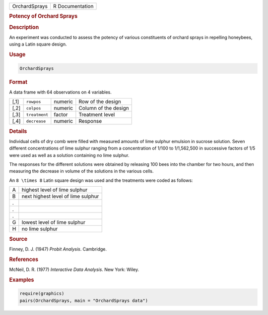 .. container::

   .. container::

      ============= ===============
      OrchardSprays R Documentation
      ============= ===============

      .. rubric:: Potency of Orchard Sprays
         :name: potency-of-orchard-sprays

      .. rubric:: Description
         :name: description

      An experiment was conducted to assess the potency of various
      constituents of orchard sprays in repelling honeybees, using a
      Latin square design.

      .. rubric:: Usage
         :name: usage

      .. code:: R

         OrchardSprays

      .. rubric:: Format
         :name: format

      A data frame with 64 observations on 4 variables.

      ==== ============= ======= ====================
      [,1] ``rowpos``    numeric Row of the design
      [,2] ``colpos``    numeric Column of the design
      [,3] ``treatment`` factor  Treatment level
      [,4] ``decrease``  numeric Response
      ==== ============= ======= ====================

      .. rubric:: Details
         :name: details

      Individual cells of dry comb were filled with measured amounts of
      lime sulphur emulsion in sucrose solution. Seven different
      concentrations of lime sulphur ranging from a concentration of
      1/100 to 1/1,562,500 in successive factors of 1/5 were used as
      well as a solution containing no lime sulphur.

      The responses for the different solutions were obtained by
      releasing 100 bees into the chamber for two hours, and then
      measuring the decrease in volume of the solutions in the various
      cells.

      An ``8 \times 8`` Latin square design was used and the treatments
      were coded as follows:

      = ==================================
      A highest level of lime sulphur
      B next highest level of lime sulphur
      . 
      . 
      . 
      G lowest level of lime sulphur
      H no lime sulphur
      = ==================================

      .. rubric:: Source
         :name: source

      Finney, D. J. (1947) *Probit Analysis*. Cambridge.

      .. rubric:: References
         :name: references

      McNeil, D. R. (1977) *Interactive Data Analysis*. New York: Wiley.

      .. rubric:: Examples
         :name: examples

      .. code:: R

         require(graphics)
         pairs(OrchardSprays, main = "OrchardSprays data")
